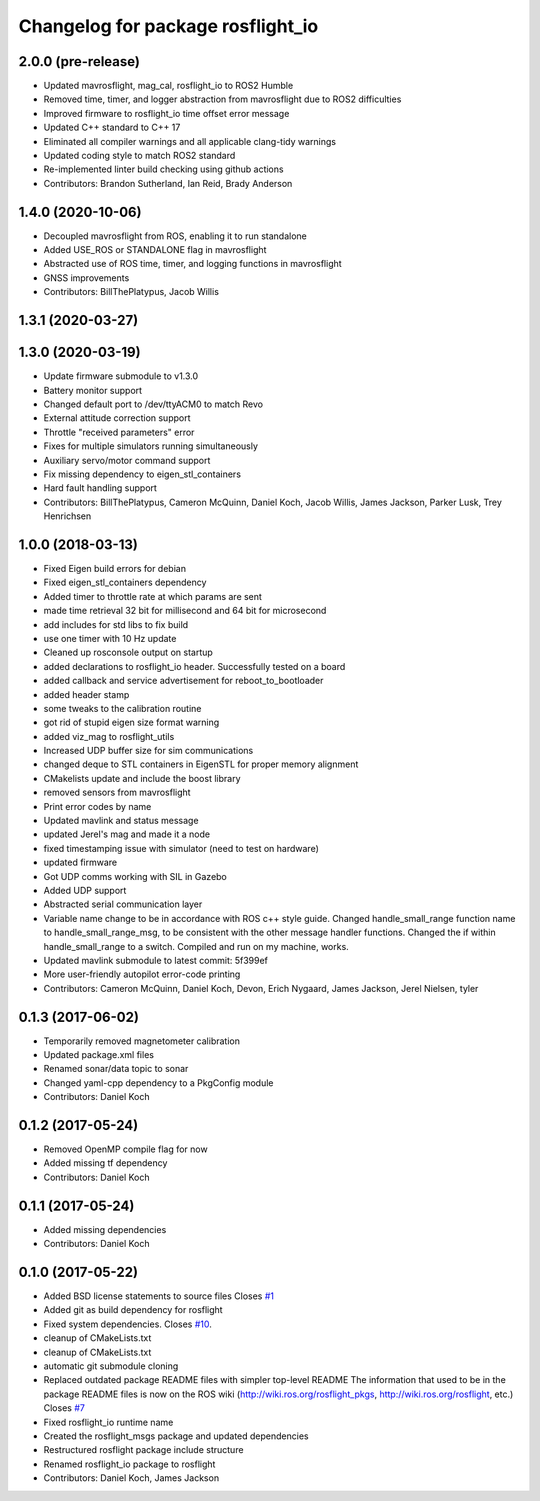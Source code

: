 ^^^^^^^^^^^^^^^^^^^^^^^^^^^^^^^^^^
Changelog for package rosflight_io
^^^^^^^^^^^^^^^^^^^^^^^^^^^^^^^^^^

2.0.0 (pre-release)
------------------
* Updated mavrosflight, mag_cal, rosflight_io to ROS2 Humble
* Removed time, timer, and logger abstraction from mavrosflight due to ROS2 difficulties
* Improved firmware to rosflight_io time offset error message
* Updated C++ standard to C++ 17
* Eliminated all compiler warnings and all applicable clang-tidy warnings
* Updated coding style to match ROS2 standard
* Re-implemented linter build checking using github actions
* Contributors: Brandon Sutherland, Ian Reid, Brady Anderson

1.4.0 (2020-10-06)
------------------
* Decoupled mavrosflight from ROS, enabling it to run standalone
* Added USE_ROS or STANDALONE flag in mavrosflight
* Abstracted use of ROS time, timer, and logging functions in mavrosflight
* GNSS improvements
* Contributors: BillThePlatypus, Jacob Willis

1.3.1 (2020-03-27)
------------------

1.3.0 (2020-03-19)
------------------
* Update firmware submodule to v1.3.0
* Battery monitor support
* Changed default port to /dev/ttyACM0 to match Revo
* External attitude correction support
* Throttle "received parameters" error
* Fixes for multiple simulators running simultaneously
* Auxiliary servo/motor command support
* Fix missing dependency to eigen_stl_containers
* Hard fault handling support
* Contributors: BillThePlatypus, Cameron McQuinn, Daniel Koch, Jacob Willis, James Jackson, Parker Lusk, Trey Henrichsen

1.0.0 (2018-03-13)
------------------
* Fixed Eigen build errors for debian
* Fixed eigen_stl_containers dependency
* Added timer to throttle rate at which params are sent
* made time retrieval 32 bit for millisecond and 64 bit for microsecond
* add includes for std libs to fix build
* use one timer with 10 Hz update
* Cleaned up rosconsole output on startup
* added declarations to rosflight_io header. Successfully tested on a board
* added callback and service advertisement for reboot_to_bootloader
* added header stamp
* some tweaks to the calibration routine
* got rid of stupid eigen size format warning
* added viz_mag to rosflight_utils
* Increased UDP buffer size for sim communications
* changed deque to STL containers in EigenSTL for proper memory alignment
* CMakelists update and include the boost library
* removed sensors from mavrosflight
* Print error codes by name
* Updated mavlink and status message
* updated Jerel's mag and made it a node
* fixed timestamping issue with simulator (need to test on hardware)
* updated firmware
* Got UDP comms working with SIL in Gazebo
* Added UDP support
* Abstracted serial communication layer
* Variable name change to be in accordance with ROS c++ style guide. Changed handle_small_range function name to handle_small_range_msg, to be consistent with the other message handler functions. Changed the if within handle_small_range to a switch. Compiled and run on my machine, works.
* Updated mavlink submodule to latest commit: 5f399ef
* More user-friendly autopilot error-code printing
* Contributors: Cameron McQuinn, Daniel Koch, Devon, Erich Nygaard, James Jackson, Jerel Nielsen, tyler

0.1.3 (2017-06-02)
------------------
* Temporarily removed magnetometer calibration
* Updated package.xml files
* Renamed sonar/data topic to sonar
* Changed yaml-cpp dependency to a PkgConfig module
* Contributors: Daniel Koch

0.1.2 (2017-05-24)
------------------
* Removed OpenMP compile flag for now
* Added missing tf dependency
* Contributors: Daniel Koch

0.1.1 (2017-05-24)
------------------
* Added missing dependencies
* Contributors: Daniel Koch

0.1.0 (2017-05-22)
------------------
* Added BSD license statements to source files
  Closes `#1 <https://github.com/rosflight/rosflight/issues/1>`_
* Added git as build dependency for rosflight
* Fixed system dependencies. Closes `#10 <https://github.com/rosflight/rosflight/issues/10>`_.
* cleanup of CMakeLists.txt
* cleanup of CMakeLists.txt
* automatic git submodule cloning
* Replaced outdated package README files with simpler top-level README
  The information that used to be in the package README files is now on the ROS wiki (http://wiki.ros.org/rosflight_pkgs, http://wiki.ros.org/rosflight, etc.)
  Closes `#7 <https://github.com/rosflight/rosflight/issues/7>`_
* Fixed rosflight_io runtime name
* Created the rosflight_msgs package and updated dependencies
* Restructured rosflight package include structure
* Renamed rosflight_io package to rosflight
* Contributors: Daniel Koch, James Jackson
